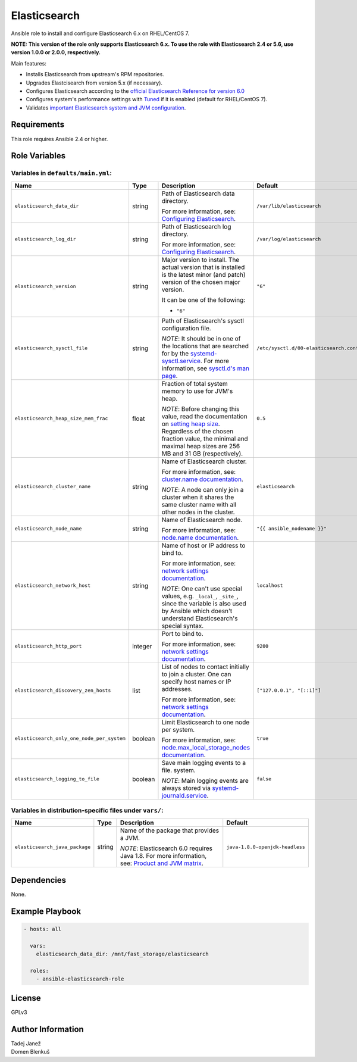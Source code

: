 Elasticsearch
=============

|galaxy|

.. |galaxy| image:: https://img.shields.io/ansible/role/43978.svg
    :target: https://galaxy.ansible.com/genialis/elasticsearch/
    :alt: Ansible Role

Ansible role to install and configure Elasticsearch 6.x on RHEL/CentOS 7.

**NOTE: This version of the role only supports Elasticsearch 6.x. To use the
role with Elasticsearch 2.4 or 5.6, use version 1.0.0 or 2.0.0,
respectively.**

Main features:

- Installs Elasticsearch from upstream's RPM repositories.
- Upgrades Elastcisearch from version 5.x (if necessary).
- Configures Elasticsearch according to the `official Elasticsearch Reference
  for version 6.0`_
- Configures system's performance settings with `Tuned`_ if it is enabled
  (default for RHEL/CentOS 7).
- Validates `important Elasticsearch system and JVM configuration`_.

.. _official Elasticsearch Reference for version 6.0:
  https://www.elastic.co/guide/en/elasticsearch/reference/6.0/index.html
.. _Tuned:
  https://access.redhat.com/documentation/en-US/Red_Hat_Enterprise_Linux/7/html/
  Performance_Tuning_Guide/chap-Red_Hat_Enterprise_Linux-Performance_Tuning_Guide-Tuned.html
.. _important Elasticsearch system and JVM configuration:
  https://www.elastic.co/guide/en/elasticsearch/reference/6.0/important-settings.html


Requirements
------------

This role requires Ansible 2.4 or higher.


Role Variables
--------------

Variables in ``defaults/main.yml``:
^^^^^^^^^^^^^^^^^^^^^^^^^^^^^^^^^^^

+--------------------------------------------+---------+-------------------------------------------+-----------------------------------------+
|                Name                        |  Type   |                Description                |           Default                       |
+============================================+=========+===========================================+=========================================+
| ``elasticsearch_data_dir``                 | string  | Path of Elasticsearch data directory.     | ``/var/lib/elasticsearch``              |
|                                            |         |                                           |                                         |
|                                            |         | For more information, see:                |                                         |
|                                            |         | `Configuring Elasticsearch`_.             |                                         |
+--------------------------------------------+---------+-------------------------------------------+-----------------------------------------+
| ``elasticsearch_log_dir``                  | string  | Path of Elasticsearch log directory.      | ``/var/log/elasticsearch``              |
|                                            |         |                                           |                                         |
|                                            |         | For more information, see:                |                                         |
|                                            |         | `Configuring Elasticsearch`_.             |                                         |
+--------------------------------------------+---------+-------------------------------------------+-----------------------------------------+
| ``elasticsearch_version``                  | string  | Major version to install.                 | ``"6"``                                 |
|                                            |         | The actual version that is installed is   |                                         |
|                                            |         | the latest minor (and patch) version of   |                                         |
|                                            |         | the chosen major version.                 |                                         |
|                                            |         |                                           |                                         |
|                                            |         | It can be one of the following:           |                                         |
|                                            |         |                                           |                                         |
|                                            |         | * ``"6"``                                 |                                         |
+--------------------------------------------+---------+-------------------------------------------+-----------------------------------------+
| ``elasticsearch_sysctl_file``              | string  | Path of Elasticsearch's sysctl            | ``/etc/sysctl.d/00-elasticsearch.conf`` |
|                                            |         | configuration file.                       |                                         |
|                                            |         |                                           |                                         |
|                                            |         | *NOTE*: It should be in one of the        |                                         |
|                                            |         | locations that are searched for by the    |                                         |
|                                            |         | `systemd-sysctl.service`_. For more       |                                         |
|                                            |         | information, see `sysctl.d's man page`_.  |                                         |
+--------------------------------------------+---------+-------------------------------------------+-----------------------------------------+
| ``elasticsearch_heap_size_mem_frac``       | float   | Fraction of total system memory to use    | ``0.5``                                 |
|                                            |         | for JVM's heap.                           |                                         |
|                                            |         |                                           |                                         |
|                                            |         |                                           |                                         |
|                                            |         | *NOTE*: Before changing this value, read  |                                         |
|                                            |         | the documentation on                      |                                         |
|                                            |         | `setting heap size`_. Regardless of the   |                                         |
|                                            |         | chosen fraction value, the minimal and    |                                         |
|                                            |         | maximal heap sizes are 256 MB and 31 GB   |                                         |
|                                            |         | (respectively).                           |                                         |
+--------------------------------------------+---------+-------------------------------------------+-----------------------------------------+
| ``elasticsearch_cluster_name``             | string  | Name of Elasticsearch cluster.            | ``elasticsearch``                       |
|                                            |         |                                           |                                         |
|                                            |         | For more information, see:                |                                         |
|                                            |         | `cluster.name documentation`_.            |                                         |
|                                            |         |                                           |                                         |
|                                            |         | *NOTE*: A node can only join a cluster    |                                         |
|                                            |         | when it shares the same cluster name with |                                         |
|                                            |         | all other nodes in the cluster.           |                                         |
+--------------------------------------------+---------+-------------------------------------------+-----------------------------------------+
| ``elasticsearch_node_name``                | string  | Name of Elasticsearch node.               | ``"{{ ansible_nodename }}"``            |
|                                            |         |                                           |                                         |
|                                            |         |                                           |                                         |
|                                            |         | For more information, see:                |                                         |
|                                            |         | `node.name documentation`_.               |                                         |
+--------------------------------------------+---------+-------------------------------------------+-----------------------------------------+
| ``elasticsearch_network_host``             | string  | Name of host or IP address to bind to.    | ``localhost``                           |
|                                            |         |                                           |                                         |
|                                            |         | For more information, see:                |                                         |
|                                            |         | `network settings documentation`_.        |                                         |
|                                            |         |                                           |                                         |
|                                            |         | *NOTE*: One can't use special values,     |                                         |
|                                            |         | e.g. ``_local_``, ``_site_``, since the   |                                         |
|                                            |         | variable is also used by Ansible which    |                                         |
|                                            |         | doesn't understand Elasticsearch's        |                                         |
|                                            |         | special syntax.                           |                                         |
+--------------------------------------------+---------+-------------------------------------------+-----------------------------------------+
| ``elasticsearch_http_port``                | integer | Port to bind to.                          | ``9200``                                |
|                                            |         |                                           |                                         |
|                                            |         | For more information, see:                |                                         |
|                                            |         | `network settings documentation`_.        |                                         |
+--------------------------------------------+---------+-------------------------------------------+-----------------------------------------+
| ``elasticsearch_discovery_zen_hosts``      | list    | List of nodes to contact initially to     | ``["127.0.0.1", "[::1]"]``              |
|                                            |         | join a cluster. One can specify host      |                                         |
|                                            |         | names or IP addresses.                    |                                         |
|                                            |         |                                           |                                         |
|                                            |         | For more information, see:                |                                         |
|                                            |         | `network settings documentation`_.        |                                         |
+--------------------------------------------+---------+-------------------------------------------+-----------------------------------------+
| ``elasticsearch_only_one_node_per_system`` | boolean | Limit Elasticsearch to one node per       | ``true``                                |
|                                            |         | system.                                   |                                         |
|                                            |         |                                           |                                         |
|                                            |         | For more information, see:                |                                         |
|                                            |         | `node.max_local_storage_nodes             |                                         |
|                                            |         | documentation`_.                          |                                         |
+--------------------------------------------+---------+-------------------------------------------+-----------------------------------------+
| ``elasticsearch_logging_to_file``          | boolean | Save main logging events to a file.       | ``false``                               |
|                                            |         | system.                                   |                                         |
|                                            |         |                                           |                                         |
|                                            |         | *NOTE*: Main logging events are always    |                                         |
|                                            |         | stored via `systemd-journald.service`_.   |                                         |
+--------------------------------------------+---------+-------------------------------------------+-----------------------------------------+

.. _Configuring Elasticsearch: https://www.elastic.co/guide/en/elasticsearch/reference/6.0/rpm.html#rpm-configuring
.. _systemd-sysctl.service: https://www.freedesktop.org/software/systemd/man/systemd-sysctl.service.html
.. _sysctl.d's man page: http://man7.org/linux/man-pages/man5/sysctl.d.5.html
.. _setting heap size: https://www.elastic.co/guide/en/elasticsearch/reference/6.0/heap-size.html
.. _cluster.name documentation: https://www.elastic.co/guide/en/elasticsearch/reference/6.0/important-settings.html#cluster.name
.. _node.name documentation: https://www.elastic.co/guide/en/elasticsearch/reference/6.0/important-settings.html#node.name
.. _network settings documentation: https://www.elastic.co/guide/en/elasticsearch/reference/6.0/modules-network.html#common-network-settings
.. _node.max_local_storage_nodes documentation: https://www.elastic.co/guide/en/elasticsearch/reference/6.0/important-settings.html#node.max_local_storage_nodes
.. _systemd-journald.service: https://www.freedesktop.org/software/systemd/man/systemd-journald.service.html


Variables in distribution-specific files under ``vars/``:
^^^^^^^^^^^^^^^^^^^^^^^^^^^^^^^^^^^^^^^^^^^^^^^^^^^^^^^^^

+--------------------------------------------+---------+-------------------------------------------+---------------------------------+
|                Name                        |  Type   |                Description                |           Default               |
+============================================+=========+===========================================+=================================+
| ``elasticsearch_java_package``             | string  | Name of the package that provides a JVM.  | ``java-1.8.0-openjdk-headless`` |
|                                            |         |                                           |                                 |
|                                            |         | *NOTE*: Elasticsearch 6.0 requires Java   |                                 |
|                                            |         | 1.8. For more information, see:           |                                 |
|                                            |         | `Product and JVM matrix`_.                |                                 |
+--------------------------------------------+---------+-------------------------------------------+---------------------------------+

.. _Product and JVM matrix: https://www.elastic.co/support/matrix#show_jvm


Dependencies
------------

None.


Example Playbook
----------------

.. code-block:: yaml

    - hosts: all

      vars:
        elasticsearch_data_dir: /mnt/fast_storage/elasticsearch

      roles:
        - ansible-elasticsearch-role


License
-------

GPLv3

Author Information
------------------

| Tadej Janež
| Domen Blenkuš
